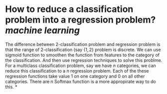 * How to reduce a classification problem into a regression problem? [[machine learning]]
The difference between 2-classification problem and regression problem is that the range of 2-classification (say \( \{1, 2\} \) problem is discrete. We can use sigmoid function to smoothen the function from features to the category of the classification. And then use regression techniques to solve this problme.
For a multiclass classification problem, say we have \( n \) categories, we can reduce this classification to a \( n \) regression problem. Each of the these regression functions take value \( 1 \) on one category and \( 0 \) on all other categories. There are \( n\)
Softmax function is a more appropirate way to do this.
*